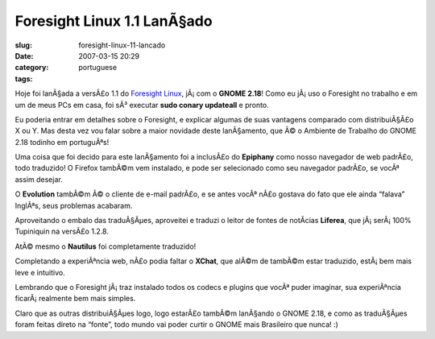 Foresight Linux 1.1 LanÃ§ado
##############################
:slug: foresight-linux-11-lancado
:date: 2007-03-15 20:29
:category:
:tags: portuguese

Hoje foi lanÃ§ada a versÃ£o 1.1 do `Foresight
Linux <http://foresightlinux.com/>`__, jÃ¡ com o **GNOME 2.18**! Como eu
jÃ¡ uso o Foresight no trabalho e em um de meus PCs em casa, foi sÃ³
executar **sudo conary updateall** e pronto.

Eu poderia entrar em detalhes sobre o Foresight, e explicar algumas de
suas vantagens comparado com distribuiÃ§Ã£o X ou Y. Mas desta vez vou
falar sobre a maior novidade deste lanÃ§amento, que Ã© o Ambiente de
Trabalho do GNOME 2.18 todinho em portuguÃªs!

|desktop|

Uma coisa que foi decido para este lanÃ§amento foi a inclusÃ£o do
**Epiphany** como nosso navegador de web padrÃ£o, todo traduzido! O
Firefox tambÃ©m vem instalado, e pode ser selecionado como seu navegador
padrÃ£o, se vocÃª assim desejar.

|epiphany|

O **Evolution** tambÃ©m Ã© o cliente de e-mail padrÃ£o, e se antes vocÃª
nÃ£o gostava do fato que ele ainda “falava” InglÃªs, seus problemas
acabaram.

|evolution|

Aproveitando o embalo das traduÃ§Ãµes, aproveitei e traduzi o leitor de
fontes de notÃ­cias **Liferea**, que jÃ¡ serÃ¡ 100% Tupiniquin na
versÃ£o 1.2.8.

|liferea|

AtÃ© mesmo o **Nautilus** foi completamente traduzido!

|nautilus|

Completando a experiÃªncia web, nÃ£o podia faltar o **XChat**, que alÃ©m
de tambÃ©m estar traduzido, estÃ¡ bem mais leve e intuitivo.

|xchat|

Lembrando que o Foresight jÃ¡ traz instalado todos os codecs e plugins
que vocÃª puder imaginar, sua experiÃªncia ficarÃ¡ realmente bem mais
simples.

|misc|

Claro que as outras distribuiÃ§Ãµes logo, logo estarÃ£o tambÃ©m
lanÃ§ando o GNOME 2.18, e como as traduÃ§Ãµes foram feitas direto na
“fonte”, todo mundo vai poder curtir o GNOME mais Brasileiro que nunca!
:)

.. |desktop| image:: http://farm1.static.flickr.com/129/422395561_5f4d702c8b.jpg
   :target: http://www.flickr.com/photos/25563799@N00/422395561/
.. |epiphany| image:: http://farm1.static.flickr.com/153/422395566_9c18732d9e.jpg
   :target: http://www.flickr.com/photos/25563799@N00/422395566/
.. |evolution| image:: http://farm1.static.flickr.com/162/422395632_9adfdcca01.jpg
   :target: http://www.flickr.com/photos/25563799@N00/422395632/
.. |liferea| image:: http://farm1.static.flickr.com/128/422395634_73c314a5ed.jpg
   :target: http://www.flickr.com/photos/25563799@N00/422395634/
.. |nautilus| image:: http://farm1.static.flickr.com/168/422395638_c53743e105.jpg
   :target: http://www.flickr.com/photos/25563799@N00/422395638/
.. |xchat| image:: http://farm1.static.flickr.com/162/422399271_6bfb49ccfb.jpg
   :target: http://www.flickr.com/photos/25563799@N00/422399271/
.. |misc| image:: http://farm1.static.flickr.com/132/422395636_afdc909983.jpg
   :target: http://www.flickr.com/photos/25563799@N00/422395636/
